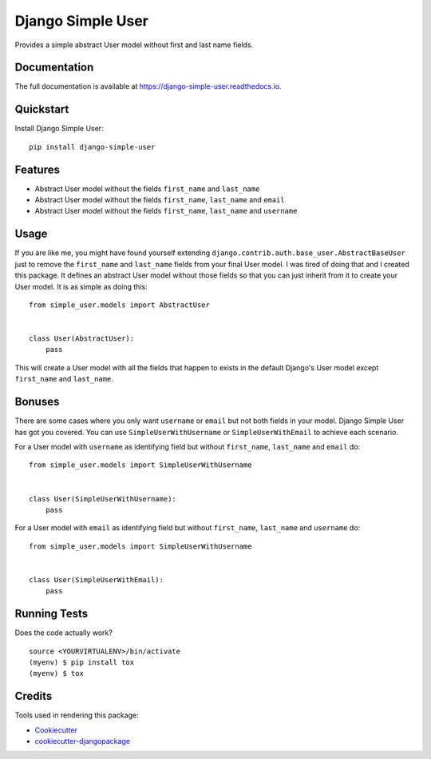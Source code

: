 =============================
Django Simple User
=============================

.. image:: https://badge.fury.io/py/django-simple-user.svg
    :target: https://badge.fury.io/py/django-simple-user

.. image:: https://travis-ci.org/valerymelou/django-simple-user.svg?branch=master
    :target: https://travis-ci.org/valerymelou/django-simple-user

.. image:: https://codecov.io/gh/valerymelou/django-simple-user/branch/master/graph/badge.svg
    :target: https://codecov.io/gh/valerymelou/django-simple-user

Provides a simple abstract User model without first and last name fields.

Documentation
-------------

The full documentation is available at https://django-simple-user.readthedocs.io.

Quickstart
----------

Install Django Simple User::

    pip install django-simple-user

Features
--------

* Abstract User model without the fields ``first_name`` and ``last_name``
* Abstract User model without the fields ``first_name``, ``last_name`` and ``email``
* Abstract User model without the fields ``first_name``, ``last_name`` and ``username``

Usage
-----

If you are like me, you might have found yourself extending ``django.contrib.auth.base_user.AbstractBaseUser`` just to remove the ``first_name`` and ``last_name`` fields from your final User model. I was tired of doing that and I created this package. It defines an abstract User model without those fields so that you can just inherit from it to create your User model. It is as simple as doing this:

::

    from simple_user.models import AbstractUser


    class User(AbstractUser):
        pass

This will create a User model with all the fields that happen to exists in the default Django's User model except ``first_name`` and ``last_name``.

Bonuses
-------

There are some cases where you only want ``username`` or ``email`` but not both fields in your model. Django Simple User has got you covered. You can use ``SimpleUserWithUsername`` or ``SimpleUserWithEmail`` to achieve each scenario.

For a User model with ``username`` as identifying field but without ``first_name``, ``last_name`` and ``email`` do:

::

    from simple_user.models import SimpleUserWithUsername


    class User(SimpleUserWithUsername):
        pass

For a User model with ``email`` as identifying field but without ``first_name``, ``last_name`` and ``username`` do:

::

    from simple_user.models import SimpleUserWithUsername


    class User(SimpleUserWithEmail):
        pass

Running Tests
-------------

Does the code actually work?

::

    source <YOURVIRTUALENV>/bin/activate
    (myenv) $ pip install tox
    (myenv) $ tox

Credits
-------

Tools used in rendering this package:

*  Cookiecutter_
*  `cookiecutter-djangopackage`_

.. _Cookiecutter: https://github.com/audreyr/cookiecutter
.. _`cookiecutter-djangopackage`: https://github.com/pydanny/cookiecutter-djangopackage
